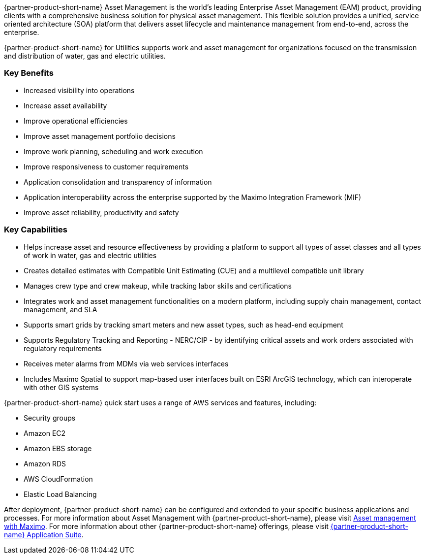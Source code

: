 // Replace the content in <>
// Briefly describe the software. Use consistent and clear branding. 
// Include the benefits of using the software on AWS, and provide details on usage scenarios.

{partner-product-short-name} Asset Management is the world’s leading Enterprise Asset Management (EAM) product, providing clients with a comprehensive business solution for physical asset management.
This flexible solution provides a unified, service oriented architecture (SOA) platform that delivers asset lifecycle and maintenance management from end-to-end, across the enterprise.

{partner-product-short-name} for Utilities supports work and asset management for organizations focused on the transmission and distribution of water, gas and electric utilities.

=== Key Benefits
* Increased visibility into operations
* Increase asset availability
* Improve operational efficiencies
* Improve asset management portfolio decisions
* Improve work planning, scheduling and work execution
* Improve responsiveness to customer requirements
* Application consolidation and transparency of information
* Application interoperability across the enterprise supported by the Maximo Integration Framework (MIF)
* Improve asset reliability, productivity and safety

=== Key Capabilities
* Helps increase asset and resource effectiveness by providing a platform to support all types of asset classes and all types of work in water, gas and electric utilities
* Creates detailed estimates with Compatible Unit Estimating (CUE) and a multilevel compatible unit library
* Manages crew type and crew makeup, while tracking labor skills and certifications
* Integrates work and asset management functionalities on a modern platform, including supply chain management, contact management, and SLA
* Supports smart grids by tracking smart meters and new asset types, such as head-end equipment
* Supports Regulatory Tracking and Reporting - NERC/CIP - by identifying critical assets and work orders associated with regulatory requirements
* Receives meter alarms from MDMs via web services interfaces
* Includes Maximo Spatial to support map-based user interfaces built on ESRI ArcGIS technology, which can interoperate with other GIS systems

{partner-product-short-name} quick start uses a range of AWS services and features, including:

- Security groups
- Amazon EC2
- Amazon EBS storage
- Amazon RDS
- AWS CloudFormation
- Elastic Load Balancing

After deployment, {partner-product-short-name} can be configured and extended to your specific business applications and processes.
For more information about Asset Management with {partner-product-short-name}, please visit https://www.ibm.com/products/maximo/asset-management[Asset management with Maximo^].
For more information about other {partner-product-short-name} offerings, please visit https://www.ibm.com/products/maximo[{partner-product-short-name} Application Suite^].
